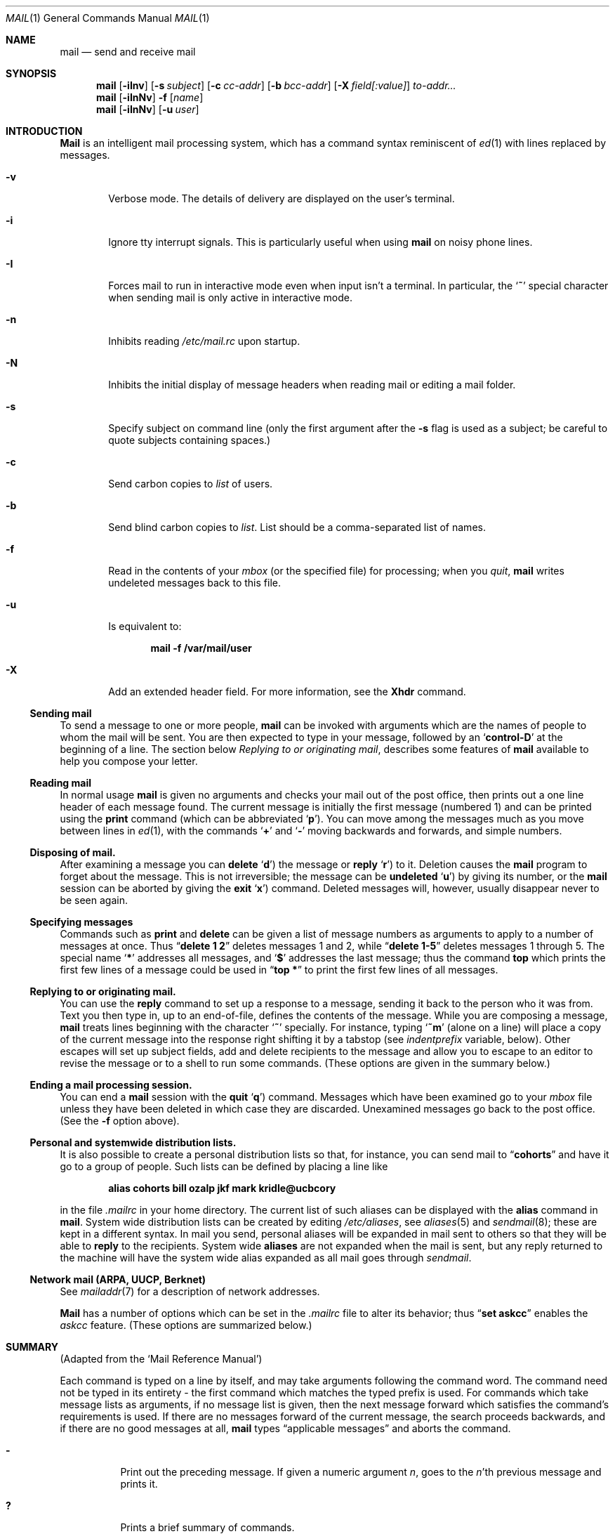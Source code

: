 .\" Copyright (c) 1980, 1990, 1993
.\"	The Regents of the University of California.  All rights reserved.
.\"
.\" Redistribution and use in source and binary forms, with or without
.\" modification, are permitted provided that the following conditions
.\" are met:
.\" 1. Redistributions of source code must retain the above copyright
.\"    notice, this list of conditions and the following disclaimer.
.\" 2. Redistributions in binary form must reproduce the above copyright
.\"    notice, this list of conditions and the following disclaimer in the
.\"    documentation and/or other materials provided with the distribution.
.\" 3. All advertising materials mentioning features or use of this software
.\"    must display the following acknowledgement:
.\"	This product includes software developed by the University of
.\"	California, Berkeley and its contributors.
.\" 4. Neither the name of the University nor the names of its contributors
.\"    may be used to endorse or promote products derived from this software
.\"    without specific prior written permission.
.\"
.\" THIS SOFTWARE IS PROVIDED BY THE REGENTS AND CONTRIBUTORS ``AS IS'' AND
.\" ANY EXPRESS OR IMPLIED WARRANTIES, INCLUDING, BUT NOT LIMITED TO, THE
.\" IMPLIED WARRANTIES OF MERCHANTABILITY AND FITNESS FOR A PARTICULAR PURPOSE
.\" ARE DISCLAIMED.  IN NO EVENT SHALL THE REGENTS OR CONTRIBUTORS BE LIABLE
.\" FOR ANY DIRECT, INDIRECT, INCIDENTAL, SPECIAL, EXEMPLARY, OR CONSEQUENTIAL
.\" DAMAGES (INCLUDING, BUT NOT LIMITED TO, PROCUREMENT OF SUBSTITUTE GOODS
.\" OR SERVICES; LOSS OF USE, DATA, OR PROFITS; OR BUSINESS INTERRUPTION)
.\" HOWEVER CAUSED AND ON ANY THEORY OF LIABILITY, WHETHER IN CONTRACT, STRICT
.\" LIABILITY, OR TORT (INCLUDING NEGLIGENCE OR OTHERWISE) ARISING IN ANY WAY
.\" OUT OF THE USE OF THIS SOFTWARE, EVEN IF ADVISED OF THE POSSIBILITY OF
.\" SUCH DAMAGE.
.\"
.\"	@(#)mail.1	8.8 (Berkeley) 4/28/95
.\"
.Dd April 28, 1995
.Dt MAIL 1
.Os BSD 4
.Sh NAME
.Nm mail
.Nd send and receive mail
.Sh SYNOPSIS
.Nm mail
.Op Fl iInv
.Op Fl s Ar subject
.Op Fl c Ar cc-addr
.Op Fl b Ar bcc-addr
.Op Fl X Ar field[:value]
.Ar to-addr...
.Nm mail
.Op Fl iInNv
.Fl f
.Op Ar name
.Nm mail
.Op Fl iInNv
.Op Fl u Ar user
.Sh INTRODUCTION
.Nm Mail
is an intelligent mail processing system, which has
a command syntax reminiscent of
.Xr \&ed 1
with lines replaced by messages.
.Pp
.Bl -tag -width flag
.It Fl v
Verbose mode.
The details of
delivery are displayed on the user's terminal.
.It Fl i
Ignore tty interrupt signals.
This is
particularly useful when using
.Nm mail
on noisy phone lines.
.It Fl I
Forces mail to run in interactive mode even when
input isn't a terminal.
In particular, the
.Sq Ic \&~
special
character when sending mail is only active in interactive mode.
.It Fl n
Inhibits reading
.Pa /etc/mail.rc
upon startup.
.It Fl N
Inhibits the initial display of message headers
when reading mail or editing a mail folder.
.It Fl s
Specify subject on command line
(only the first argument after the
.Fl s
flag is used as a subject; be careful to quote subjects
containing spaces.)
.It Fl c
Send carbon copies to
.Ar list
of users.
.It Fl b
Send blind carbon copies to
.Ar list .
List should be a comma-separated list of names.
.It Fl f
Read in the contents of your
.Ar mbox
(or the specified file)
for processing; when you
.Ar quit  ,
.Nm mail
writes undeleted messages back to this file.
.It Fl u
Is equivalent to:
.Pp
.Dl mail -f /var/mail/user
.It Fl X
Add an extended header field.
For more information, see the
.Ic Xhdr
command.
.El
.Ss Sending mail
To send a message to one or more people,
.Nm mail
can be invoked with arguments which are the names of people to
whom the mail will be sent.
You are then expected to type in
your message, followed
by an
.Sq Li control\-D
at the beginning of a line.
The section below
.Ar Replying to or originating mail ,
describes some features of
.Nm mail
available to help you compose your letter.
.Pp
.Ss Reading mail
In normal usage
.Nm mail
is given no arguments and checks your mail out of the
post office, then
prints out a one line header of each message found.
The current message is initially the first message (numbered 1)
and can be printed using the
.Ic print
command (which can be abbreviated
.Ql Ic p ) .
You can move among the messages much as you move between lines in
.Xr \&ed 1 ,
with the commands
.Ql Ic \&+
and
.Ql Ic \&\-
moving backwards and forwards, and
simple numbers.
.Pp
.Ss Disposing of mail.
After examining a message you can
.Ic delete
.Ql Ic d )
the message or
.Ic reply
.Ql Ic r )
to it.
Deletion causes the
.Nm mail
program to forget about the message.
This is not irreversible; the message can be
.Ic undeleted
.Ql Ic u )
by giving its number, or the
.Nm mail
session can be aborted by giving the
.Ic exit
.Ql Ic x )
command.
Deleted messages will, however, usually disappear never to be seen again.
.Pp
.Ss Specifying messages
Commands such as
.Ic print
and
.Ic delete
can be given a list of message numbers as arguments to apply
to a number of messages at once.
Thus
.Dq Li delete 1 2
deletes messages 1 and 2, while
.Dq Li delete 1\-5
deletes messages 1 through 5.
The special name
.Ql Li \&*
addresses all messages, and
.Ql Li \&$
addresses
the last message; thus the command
.Ic top
which prints the first few lines of a message could be used in
.Dq Li top \&*
to print the first few lines of all messages.
.Pp
.Ss Replying to or originating mail.
You can use the
.Ic reply
command to
set up a response to a message, sending it back to the
person who it was from.
Text you then type in, up to an end-of-file,
defines the contents of the message.
While you are composing a message,
.Nm mail
treats lines beginning with the character
.Ql Ic \&~
specially.
For instance, typing
.Ql Ic \&~m
(alone on a line) will place a copy
of the current message into the response right shifting it by a tabstop
(see
.Em indentprefix
variable, below).
Other escapes will set up subject fields, add and delete recipients
to the message and allow you to escape to an editor to revise the
message or to a shell to run some commands.
(These options
are given in the summary below.)
.Pp
.Ss Ending a mail processing session.
You can end a
.Nm mail
session with the
.Ic quit
.Ql Ic q )
command.
Messages which have been examined go to your
.Ar mbox
file unless they have been deleted in which case they are discarded.
Unexamined messages go back to the post office.
(See the
.Fl f
option above).
.Pp
.Ss Personal and systemwide distribution lists.
It is also possible to create a personal distribution lists so that,
for instance, you can send mail to
.Dq Li cohorts
and have it go
to a group of people.
Such lists can be defined by placing a line like
.Pp
.Dl alias cohorts bill ozalp jkf mark kridle@ucbcory
.Pp
in the file
.Pa \&.mailrc
in your home directory.
The current list of such aliases can be displayed with the
.Ic alias
command in
.Nm mail  .
System wide distribution lists can be created by editing
.Pa /etc/aliases ,
see
.Xr aliases  5
and
.Xr sendmail  8  ;
these are kept in a different syntax.
In mail you send, personal aliases will be expanded in mail sent
to others so that they will be able to
.Ic reply
to the recipients.
System wide
.Ic aliases
are not expanded when the mail is sent,
but any reply returned to the machine will have the system wide
alias expanded as all mail goes through
.Xr sendmail  .
.Pp
.Ss Network mail (ARPA, UUCP, Berknet)
See
.Xr mailaddr 7
for a description of network addresses.
.Pp
.Nm Mail
has a number of options which can be set in the
.Pa .mailrc
file to alter its behavior; thus
.Dq Li set askcc
enables the
.Ar askcc
feature.
(These options are summarized below.)
.Sh SUMMARY
(Adapted from the `Mail Reference Manual')
.Pp
Each command is typed on a line by itself, and may take arguments
following the command word.
The command need not be typed in its
entirety \- the first command which matches the typed prefix is used.
For commands which take message lists as arguments, if no message
list is given, then the next message forward which satisfies the
command's requirements is used.
If there are no messages forward of
the current message, the search proceeds backwards, and if there are no
good messages at all,
.Nm mail
types
.Dq Li No applicable messages
and
aborts the command.
.Bl -tag -width delete
.It Ic \&\-
Print out the preceding message.
If given a numeric
argument
.Ar n  ,
goes to the
.Ar n Ns 'th
previous message and prints it.
.It Ic \&?
Prints a brief summary of commands.
.It Ic \&!
Executes the shell
(see
.Xr sh 1
and
.Xr csh 1 )
command which follows.
.It Ic Print
.Pq Ic P
Like
.Ic print
but also prints out ignored header fields.
See also
.Ic print ,
.Ic ignore
and
.Ic retain .
.It Ic Reply
.Pq Ic R
Reply to originator.
Does not reply to other
recipients of the original message.
.It Ic Type
.Pq Ic T
Identical to the
.Ic Print
command.
.It Ic Xhdr
.Pq Ic X
With no arguments, print out all extended header field names.
Otherwise, define an extended header field name.
Arguments are of the form
.Ar field-name:value
(no space before or after :) or
.Ar field-name .
Quotation marks may be placed around any part to
quote blanks or tabs, i.e.
.Dq Li "Xhdr X-Org:\*qBerkeley Software Design, Inc.\*q"
All field names defined by
.Ic Xhdr
will be prompted for when using
.Ic \&~h
while composing a message, but
only non-empty fields will be included in the message.
(Use
.Ic \&~p
to see which fields are in the message.)
.It Ic alias
.Pq Ic a
With no arguments, prints out all currently-defined aliases.
With one
argument, prints out that alias.
With more than one argument, creates
a new alias or changes an old one.
.It Ic alternates
.Pq Ic alt
The
.Ic alternates
command is useful if you have accounts on several machines.
It can be used to inform
.Nm mail
that the listed addresses are really you.
When you
.Ic reply
to messages,
.Nm mail
will not send a copy of the message to any of the addresses
listed on the
.Ic alternates
list.
If the
.Ic alternates
command is given with no argument, the current set of alternate
names is displayed.
.It Ic chdir
.Pq Ic c
Changes the user's working directory to that specified, if given.
If
no directory is given, then changes to the user's login directory.
.It Ic copy
.Pq Ic co
The
.Ic copy
command does the same thing that
.Ic save
does, except that it does not mark the messages it
is used on for deletion when you quit.
.It Ic delete
.Pq Ic d
Takes a list of messages as argument and marks them all as deleted.
Deleted messages will not be saved in
.Ar mbox  ,
nor will they be available for most other commands.
.It Ic dheaders
.Pq Ic dh
This command is like the
.Ic headers
command, except it lists the headers of
deleted messages.
This is useful for finding a deleted message
that you want to undelete.
.It Ic dp
(also
.Ic dt )
Deletes the current message and prints the next message.
If there is no next message,
.Nm mail
says
.Dq Li "at EOF" .
.It Ic dz
This command is like the
.Ic \&z
command, except it lists the headers of deleted messages.
.It Ic edit
.Pq Ic e
Takes a list of messages and points the text editor at each one in
turn.
On return from the editor, the message is read back in.
.It Ic exit
.Pf ( Ic ex
or
.Ic x )
Effects an immediate return to the Shell without
modifying the user's system mailbox, his
.Ar mbox
file, or his edit file in
.Fl f  .
.It Ic file
.Pq Ic fi
The same as
.Ic folder  .
.It Ic folders
List the names of the folders in your folder directory.
.It Ic folder
.Pq Ic fo
The
.Ic folder
command switches to a new mail file or folder.
With no
arguments, it tells you which file you are currently reading.
If you give it an argument, it will write out changes (such
as deletions) you have made in the current file and read in
the new file.
Some special conventions are recognized for
the name.
# means the previous file, % means your system
mailbox, %user means user's system mailbox, & means
your
.Ar mbox
file, and
\&+\&folder means a file in your folder
directory.
.It Ic from
.Pq Ic f
Takes a list of messages and prints their message headers.
.It Ic headers
.Pq Ic h
Lists the current range of headers, which is an 18\-message group.
If
a
.Ql \&+
argument is given, then the next 18\-message group is printed, and if
a
.Ql \&\-
argument is given, the previous 18\-message group is printed.
.It Ic help
A synonym for
.Ic \&?
.ne 1i
.It Ic hold
.Pf ( Ic ho ,
also
.Ic preserve )
Takes a message list and marks each
message therein to be saved in the
user's system mailbox instead of in
.Ar mbox  .
Does not override the
.Ic delete
command.
.It Ic ignore
Add the list of header fields named to the
.Ar ignored list .
Header fields in the ignore list are not printed
on your terminal when you print a message.
This
command is very handy for suppression of certain machine-generated
header fields.
The
.Ic Type
and
.Ic Print
commands can be used to print a message in its entirety, including
ignored fields.
If
.Ic ignore
is executed with no arguments, it lists the current set of
ignored fields.
.It Ic inc
Incorporate any new messages that have arrived while mail
is being read.
The new messages are added to the end of the message list,
and the current message is reset to be the first new mail message.
This does not renumber the existing message list, nor does
does it cause any changes made so far to be saved.
.It Ic mail
.Pq Ic m
Takes as argument login names and distribution group names and sends
mail to those people.
.It Ic mbox
Indicate that a list of messages be sent to
.Ic mbox
in your home directory when you quit.
This is the default
action for messages if you do
.Em not
have the
.Ic hold
option set.
.It Ic next
.Pq Ic n
like
.Ic \&+
or
.Tn CR )
Goes to the next message in sequence and types it.
With an argument list, types the next matching message.
.It Ic preserve
.Pq Ic pre
A synonym for
.Ic hold  .
.It Ic print
.Pq Ic p
Takes a message list and types out each message on the user's terminal.
.It Ic quit
.Pq Ic q
Terminates the session, saving all undeleted, unsaved messages in
the user's
.Ar mbox
file in his login directory, preserving all messages marked with
.Ic hold
or
.Ic preserve
or never referenced
in his system mailbox, and removing all other messages from his system
mailbox.
If new mail has arrived during the session, the message
.Dq Li "You have new mail"
is given.
If given while editing a
mailbox file with the
.Fl f
flag, then the edit file is rewritten.
A return to the Shell is
effected, unless the rewrite of edit file fails, in which case the user
can escape with the
.Ic exit
command.
.It Ic reply
.Pq Ic r
Takes a message list and sends mail to the sender and all
recipients of the specified message.
The default message must not be deleted.
.It Ic respond
A synonym for
.Ic reply  .
.It Ic retain
Add the list of header fields named to the
.Ar retained list
Only the header fields in the retain list
are shown on your terminal when you print a message.
All other header fields are suppressed.
The
.Ic Type
and
.Ic Print
commands can be used to print a message in its entirety.
If
.Ic retain
is executed with no arguments, it lists the current set of
retained fields.
.It Ic save
.Pq Ic s
Takes a message list and a filename and appends each message in
turn to the end of the file.
The filename in quotes, followed by the line
count and character count is echoed on the user's terminal.
.It Ic set
.Pq Ic se
With no arguments, prints all variable values.
Otherwise, sets
option.
Arguments are of the form
.Ar option=value
(no space before or after =) or
.Ar option .
Quotation marks may be placed around any part of the assignment statement to
quote blanks or tabs, i.e.
.Dq Li "set indentprefix=\*q-> \*q"
.It Ic saveignore
.Ic Saveignore
is to
.Ic save
what
.Ic ignore
is to
.Ic print
and
.Ic type  .
Header fields thus marked are filtered out when
saving a message by
.Ic save
or when automatically saving to
.Ar mbox  .
.pl +1
.It Ic saveretain
.Ic Saveretain
is to
.Ic save
what
.Ic retain
is to
.Ic print
and
.Ic type  .
Header fields thus marked are the only ones saved
with a message when saving by
.Ic save
or when automatically saving to
.Ar mbox  .
.Ic Saveretain
overrides
.Ic saveignore  .
.It Ic shell
.Pq Ic sh
Invokes an interactive version of the shell.
.It Ic size
Takes a message list and prints out the size in characters of each
message.
.It Ic sort
Sort the current mail file.
The
.Ic sort
command takes an argument list of sort criteria.
If the argument has a trailing colon, it is treated
as a header field name.
A lexicographical sort of the messages is then done
based on the contents of that header field.
In addition, there are two special sort criteria,
.Ic date
and
.Ic subject .
The
.Ic date
criteria will sort the messages in received date order
(based on the date in the initial
.Dq "From "
line, not the
.Dq "From: "
header field). The
.Ic subject
criteria will sort the messages based on the contents
of the
.Dq Subject:
header field.  This differs from
doing a straight sort on the
.Dq Subject:
header field, in that before doing a lexicographical sort,
the subject line will have all instances of
.Dq Re:
(case insensitive) and leading whitespace removed, and
strings of whitespace will be replaced with a single space.
.sp
When
.Ic sort
is given more than one sort criteria, it just does multiple sorts.
The sorting algorithm is stable, so this can be used to sort
on multiple fields.  For example, "sort subject date" will
produce a mailbox that is sorted by subject, and by received
date within messages with matching subject lines.
.It Ic source
The
.Ic source
command reads
commands from a file.
.It Ic top
Takes a message list and prints the top few lines of each.
The number of
lines printed is controlled by the variable
.Ic toplines
and defaults to five.
.It Ic type
.Pq Ic t
A synonym for
.Ic print  .
.It Ic unalias
Takes a list of names defined by
.Ic alias
commands and discards the remembered groups of users.
The group names
no longer have any significance.
.It Ic undelete
.Pq Ic u
Takes a message list and marks each message as
.Ic not
being deleted.
.It Ic unread
.Pq Ic U
Takes a message list and marks each message as
.Ic not
having been read.
.It Ic unset
Takes a list of option names and discards their remembered values;
the inverse of
.Ic set  .
.It Ic visual
.Pq Ic v
Takes a message list and invokes the display editor on each message.
.It Ic write
.Pq Ic w
Similar to
.Ic save  ,
except that
.Ic only
the message body
.Pq Ar without
the header) is saved.
Extremely useful for such tasks as sending and receiving source
program text over the message system.
.It Ic xit
.Pq Ic x
A synonym for
.Ic exit  .
.It Ic z
.Nm Mail
presents message headers in windowfuls as described under the
.Ic headers
command.
You can move
.Nm mail Ns 's
attention forward to the next window with the
.Ic \&z
command.
Also, you can move to the previous window by using
.Ic \&z\&\-  .
.El
.Ss Tilde/Escapes
.Pp
Here is a summary of the tilde escapes,
which are used when composing messages to perform
special functions.
Tilde escapes are only recognized at the beginning
of lines.
The name
.Dq Em tilde\ escape
is somewhat of a misnomer since the actual escape character can be set
by the option
.Ic escape .
.Bl -tag -width Ds
.It Ic \&~! Ns Ar command
Execute the indicated shell command, then return to the message.
.It Ic \&~a
Append the contents of the file
.Pa $HOME/.signature
to the message.
.It Ic \&~b Ns Ar name ...
Add the given names to the list of carbon copy recipients but do not make
the names visible in the Cc: line ("blind" carbon copy).
.It Ic \&~c Ns Ar name ...
Add the given names to the list of carbon copy recipients.
.It Ic \&~d
Read the file
.Dq Pa dead.letter
from your home directory into the message.
.It Ic \&~e
Invoke the text editor on the message collected so far.
After the
editing session is finished, you may continue appending text to the
message.
.It Ic \&~f Ns Ar messages
Read the named messages into the message being sent.
If no messages are specified, read in the current message.
Message headers currently being ignored (by the
.Ic ignore
or
.Ic retain
command) are not included.
.ne 1i
.It Ic \&~F Ns Ar messages
Identical to
.Ic \&~f ,
except all message headers are included.
.It Ic \&~h
Edit the message header fields by typing each one in turn and allowing
the user to append text to the end or modify the field by using the
current terminal erase and kill characters.
.It Ic \&~m Ns Ar messages
Read the named messages into the message being sent, indented by a
tab or by the value of
.Ar indentprefix  .
If no messages are specified,
read the current message.
Message headers currently being ignored (by the
.Ic ignore
or
.Ic retain
command) are not included.
.It Ic \&~M Ns Ar messages
Identical to
.Ic \&~m ,
except all message headers are included.
.It Ic \&~p
Print out the message collected so far, prefaced by the message header
fields.
.It Ic \&~q
Abort the message being sent, copying the message to
.Dq Pa dead.letter
in your home directory if
.Ic save
is set.
.It Ic \&~r Ns Ar filename
Read the named file into the message.
.It Ic \&~s Ns Ar string
Cause the named string to become the current subject field.
.It Ic \&~\&t Ns Ar name ...
Add the given names to the direct recipient list.
.It Ic \&~\&v
Invoke an alternate editor (defined by the
.Ev VISUAL
option) on the
message collected so far.
Usually, the alternate editor will be a
screen editor.
After you quit the editor, you may resume appending
text to the end of your message.
.It Ic \&~w Ns Ar filename
Write the message onto the named file.
.It Ic \&~X- Ns Ar field-name:value
Add
.Ar X-field-name
to the message header, with a
value of
.Ar value .
If
.Ar value
is omitted,
.Ar X-field-name
is just added to the list of fields
prompted for by
.Ic \&~\&h .
.It Ic \&~X Ar field-name:value
Add
.Ar field-name
to the message header, with a
value of
.Ar value .
If
.Ar value
is omitted,
.Ar field-name
is just added to the list of fields
prompted for by
.Ic \&~\&h .
.It Ic \&~\&| Ns Ar command
Pipe the message through the command as a filter.
If the command gives
no output or terminates abnormally, retain the original text of the
message.
The command
.Xr fmt 1
is often used as
.Ic command
to rejustify the message.
.It Ic \&~: Ns Ar mail-command
Execute the given mail command.
Not all commands, however, are allowed.
.It Ic \&~~ Ns Ar string
Insert the string of text in the message prefaced by a single ~.
If
you have changed the escape character, then you should double
that character in order to send it.
.El
.Ss Message Lists
Message lists are used to describe a set of messages.
.Bl -tag -width "/hdr:str"
.It Ar n
A specific message number
.It Ar n-m
A range of message numbers
.It Ic *
All messages
.It Ic +
Next message
.It Ic \&\-
Previous message
.It Ic \&^
First "good" message
.It Ic \&$
Last "good" message
.It Ic \&.
Current message
.It Ar str
Messages that contain
.Ar str
in the
.Dq From:
line.
.It Ic \&/ Ns Ar str
Messages that contain
.Ar str
in the
.Dq Subject:
line (case insensitive).
.It Ic \&/ Ns Ar hdr:str
Messages that contain
.Ar str
in the
.Ar hdr
header line.
.It Ic /: Ns Ar str
Short hand for
.Ic /Subject Ns \&: Ns Ar str .
This is useful when
.Ic \&/ Ns Ar str
contains a colon.
.El
.Ss Mail Options
Options are controlled via
.Ic set
and
.Ic unset
commands.
Options may be either binary, in which case it is only
significant to see whether they are set or not; or string, in which
case the actual value is of interest.
The binary options include the following:
.Bl -tag -width append
.It Ar append
Causes messages saved in
.Ar mbox
to be appended to the end rather than prepended.
This should always be set (perhaps in
.Pa /etc/mail.rc ) .
.It Ar ask
Causes
.Nm mail
to prompt you for the subject of each message you send.
If
you respond with simply a newline, no subject field will be sent.
.ne 1i
.It Ar askcc
Causes you to be prompted for additional carbon copy recipients at the
end of each message.
Responding with a newline indicates your
satisfaction with the current list.
.It Ar autoinc
Causes new mail to be automatically incorporated when it arrives.
Setting this is similar to issuing the
.Ic inc
command at each prompt, except that the current message is not
reset when new mail arrives.
.It Ar autoprint
Causes the
.Ic delete
command to behave like
.Ic dp
\- thus, after deleting a message, the next one will be typed
automatically.
.It Ar debug
Setting the binary option
.Ar debug
is the same as specifying
.Fl d
on the command line and causes
.Nm mail
to output all sorts of information useful for debugging
.Nm mail  .
.It Ar dot
The binary option
.Ar dot
causes
.Nm mail
to interpret a period alone on a line as the terminator
of a message you are sending.
.It Ar hold
This option is used to hold messages in the system mailbox
by default.
.It Ar ignore
Causes interrupt signals from your terminal to be ignored and echoed as
@'s.
.It Ar ignoreeof
An option related to
.Ar dot
is
.Ar ignoreeof
which makes
.Nm mail
refuse to accept a control-d as the end of a message.
.Ar Ignoreeof
also applies to
.Nm mail
command mode.
.It Ar metamail
Setting the option
.Ar metamail
will cause non-plain MIME mail
to be processed using
.Xr metamail 1 .
By default this option is set, unless the
.Ev NOMETAMAIL
environment variable exists.
.It Ar metoo
Usually, when a group is expanded that contains the sender, the sender
is removed from the expansion.
Setting this option causes the sender
to be included in the group.
.It Ar noheader
Setting the option
.Ar noheader
is the same as giving the
.Fl N
flag on the command line.
.It Ar nosave
Normally, when you abort a message with two
.Tn RUBOUT
(erase or delete)
.Nm mail
copies the partial letter to the file
.Dq Pa dead.letter
in your home directory.
Setting the binary option
.Ar nosave
prevents this.
.It Ar Replyall
Reverses the sense of
.Ic reply
and
.Ic Reply
commands.
.It Ar quiet
Suppresses the printing of the version when first invoked.
.It Ar searchheaders
If this option is set, then a message-list specifier in the form ``/x:y''
will expand to all messages containing the substring ``y'' in the header
field ``x''.  The string search is case insensitive.
If ``x'' is omitted, it will default to the ``Subject'' header field.
The form ``/to:y'' is a special case, and will expand
to all messages containing the substring ``y'' in the ``To'', ``Cc''
or ``Bcc'' header fields.
The check for "to" is case sensitive, so that
``/To:y'' can be used to limit the search for ``y'' to just
the ``To:'' field.
.It Ar verbose
Setting the option
.Ar verbose
is the same as using the
.Fl v
flag on the command line.
When mail runs in verbose mode,
the actual delivery of messages is displayed on the user's
terminal.
.El
.Ss Option String Values
.Bl -tag -width Va
.It Ev EDITOR
Pathname of the text editor to use in the
.Ic edit
command and
.Ic \&~e
escape.
If not defined, then a default editor is used.
.It Ev LISTER
Pathname of the directory lister to use in the
.Ic folders
command.
Default is
.Pa /bin/ls .
.It Ev PAGER
Pathname of the program to use in the
.Ic more
command or when
.Ic crt
variable is set.
The default paginator
.Xr more 1
is used if this option is not defined.
.It Ev SHELL
Pathname of the shell to use in the
.Ic \&!
command and the
.Ic \&~!
escape.
A default shell is used if this option is
not defined.
.It Ev VISUAL
Pathname of the text editor to use in the
.Ic visual
command and
.Ic \&~v
escape.
.ne 1i
.It Va crt
The valued option
.Va crt
is used as a threshold to determine how long a message must
be before
.Ev PAGER
is used to read it.
If
.Va crt
is set without a value,
then the height of the terminal screen stored in the system
is used to compute the threshold (see
.Xr stty 1 ) .
.It Ar escape
If defined, the first character of this option gives the character to
use in the place of ~ to denote escapes.
.It Ar folder
The name of the directory to use for storing folders of
messages.
If this name begins with a `/',
.Nm mail
considers it to be an absolute pathname; otherwise, the
folder directory is found relative to your home directory.
.It Ev MBOX
The name of the
.Ar mbox
file.
It can be the name of a folder.
The default is
.Dq Li mbox
in the user's home directory.
.It Ar record
If defined, gives the pathname of the file used to record all outgoing
mail.
If not defined, then outgoing mail is not so saved.
.It Ar indentprefix
String used by the ``~m'' tilde escape for indenting messages, in place of
the normal tab character (^I).
Be sure to quote the value if it contains
spaces or tabs.
.It Ar toplines
If defined, gives the number of lines of a message to be printed out
with the
.Ic top
command; normally, the first five lines are printed.
.El
.Sh ENVIRONMENT
.Nm Mail
utilizes the
.Ev HOME
and
.Ev USER
environment variables.
.br
The NOMETAMAIL
environment variable will cause the
.Ar metamail
option to default to unset.
.Sh FILES
.Bl -tag -width /usr/share/misc/Mail.help* -compact
.It Pa /var/mail/*
Post office.
.It ~/mbox
User's old mail.
.It ~/.mailrc
File giving initial mail commands.
This can be overridden by setting the
.Ev MAILRC
environment variable.
.It Pa /tmp/R*
Temporary files.
.It Pa /usr/share/misc/Mail.help*
Help files.
.It Pa /etc/mail.rc
System initialization file.
.El
.Sh SEE ALSO
.Xr fmt 1 ,
.Xr metamail 1 ,
.Xr newaliases 1 ,
.Xr vacation 1 ,
.Xr aliases 5 ,
.Xr mailaddr 7 ,
.Xr sendmail 8
and
.Rs
.%T "The Mail Reference Manual"
.Re
.Sh HISTORY
A
.Nm mail
command
appeared in
.At v6 .
This man page is derived from
.%T "The Mail Reference Manual"
originally written by Kurt Shoens.
.Sh BUGS
There are some flags that are not documented here.
Most are
not useful to the general user.
.Pp
Usually,
.Nm mail
is just a link to
.Nm Mail  ,
which can be confusing.
